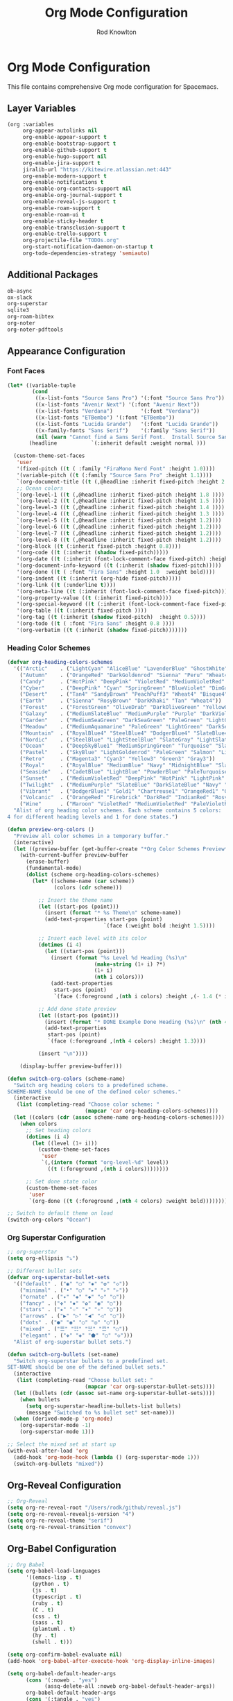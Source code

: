 #+TITLE: Org Mode Configuration
#+AUTHOR: Rod Knowlton

* Org Mode Configuration

This file contains comprehensive Org mode configuration for Spacemacs.

** Layer Variables

#+begin_src emacs-lisp :noweb-ref config-layers
  (org :variables
       org-appear-autolinks nil
       org-enable-appear-support t
       org-enable-bootstrap-support t
       org-enable-github-support t
       org-enable-hugo-support nil
       org-enable-jira-support t
       jiralib-url "https://kitewire.atlassian.net:443"
       org-enable-modern-support t
       org-enable-notifications t
       org-enable-org-contacts-support nil
       org-enable-org-journal-support t
       org-enable-reveal-js-support t
       org-enable-roam-support t
       org-enable-roam-ui t
       org-enable-sticky-header t
       org-enable-transclusion-support t
       org-enable-trello-support t
       org-projectile-file "TODOs.org"
       org-start-notification-daemon-on-startup t
       org-todo-dependencies-strategy 'semiauto)
#+end_src

** Additional Packages

#+begin_src emacs-lisp :noweb-ref additional-packages
  ob-async
  ox-slack
  org-superstar
  sqlite3
  org-roam-bibtex
  org-noter
  org-noter-pdftools
#+end_src

** Appearance Configuration

*** Font Faces
#+begin_src emacs-lisp :noweb no-export :noweb-ref user-config
  (let* ((variable-tuple
          (cond
           ((x-list-fonts "Source Sans Pro") '(:font "Source Sans Pro"))
           ((x-list-fonts "Avenir Next") '(:font "Avenir Next"))
           ((x-list-fonts "Verdana")         '(:font "Verdana"))
           ((x-list-fonts "ETBembo") '(:font "ETBembo"))
           ((x-list-fonts "Lucida Grande")   '(:font "Lucida Grande"))
           ((x-family-fonts "Sans Serif")    '(:family "Sans Serif"))
           (nil (warn "Cannot find a Sans Serif Font.  Install Source Sans Pro."))))
         (headline           `(:inherit default :weight normal )))

    (custom-theme-set-faces
     'user
     '(fixed-pitch ((t ( :family "FiraMono Nerd Font" :height 1.0))))
     '(variable-pitch ((t (:family "Source Sans Pro" :height 1.1))))
     `(org-document-title ((t (,@headline :inherit fixed-pitch :height 2.5 :underline nil))))
     ;; Ocean colors
     `(org-level-1 ((t (,@headline :inherit fixed-pitch :height 1.8 ))))
     `(org-level-2 ((t (,@headline :inherit fixed-pitch :height 1.5 ))))
     `(org-level-3 ((t (,@headline :inherit fixed-pitch :height 1.4 ))))
     `(org-level-4 ((t (,@headline :inherit fixed-pitch :height 1.3 ))))
     `(org-level-5 ((t (,@headline :inherit fixed-pitch :height 1.2))))
     `(org-level-6 ((t (,@headline :inherit fixed-pitch :height 1.2))))
     `(org-level-7 ((t (,@headline :inherit fixed-pitch :height 1.2))))
     `(org-level-8 ((t (,@headline :inherit fixed-pitch :height 1.2))))
     '(org-block ((t (:inherit fixed-pitch :height 0.8))))
     '(org-code ((t (:inherit (shadow fixed-pitch)))))
     '(org-date ((t (:inherit (font-lock-comment-face fixed-pitch) :height 0.9))))
     '(org-document-info-keyword ((t (:inherit (shadow fixed-pitch)))))
     '(org-done ((t ( :font "Fira Sans" :height 1.0  :weight bold))))
     '(org-indent ((t (:inherit (org-hide fixed-pitch)))))
     '(org-link ((t (:underline t))))
     '(org-meta-line ((t (:inherit (font-lock-comment-face fixed-pitch)))))
     '(org-property-value ((t (:inherit fixed-pitch))))
     '(org-special-keyword ((t (:inherit (font-lock-comment-face fixed-pitch)))))
     '(org-table ((t (:inherit fixed-pitch ))))
     '(org-tag ((t (:inherit (shadow fixed-pitch)  :height 0.5))))
     '(org-todo ((t ( :font "Fira Sans" :height 0.8 ))))
     '(org-verbatim ((t (:inherit (shadow fixed-pitch)))))))
#+end_src

*** Heading Color Schemes
#+begin_src emacs-lisp :noweb-ref user-config
  (defvar org-heading-colors-schemes
    '(("Arctic"    . ("LightCyan" "AliceBlue" "LavenderBlue" "GhostWhite" "LightSteelBlue"))
      ("Autumn"    . ("OrangeRed" "DarkGoldenrod" "Sienna" "Peru" "Wheat4"))
      ("Candy"     . ("HotPink" "DeepPink" "VioletRed" "MediumVioletRed" "RosyBrown"))
      ("Cyber"     . ("DeepPink" "Cyan" "SpringGreen" "BlueViolet" "DimGray"))
      ("Desert"    . ("Tan4" "SandyBrown" "PeachPuff3" "Wheat4" "Bisque4"))
      ("Earth"     . ("Sienna" "RosyBrown" "DarkKhaki" "Tan" "Wheat4"))
      ("Forest"    . ("ForestGreen" "OliveDrab" "DarkOliveGreen" "YellowGreen" "DarkSeaGreen"))
      ("Galaxy"    . ("MediumSlateBlue" "MediumPurple" "Purple" "DarkViolet" "SlateGray"))
      ("Garden"    . ("MediumSeaGreen" "DarkSeaGreen" "PaleGreen" "LightGreen" "Gray"))
      ("Meadow"    . ("MediumAquamarine" "PaleGreen" "LightGreen" "DarkSeaGreen" "LightSlateGray"))
      ("Mountain"  . ("RoyalBlue4" "SteelBlue4" "DodgerBlue4" "SlateBlue4" "LightSlateGray"))
      ("Nordic"    . ("SteelBlue" "LightSteelBlue" "SlateGray" "LightSlateGray" "Gray"))
      ("Ocean"     . ("DeepSkyBlue1" "MediumSpringGreen" "Turquoise" "SlateBlue" "CadetBlue"))
      ("Pastel"    . ("SkyBlue" "LightGoldenrod" "PaleGreen" "Salmon" "LightGray"))
      ("Retro"     . ("Magenta3" "Cyan3" "Yellow3" "Green3" "Gray3"))
      ("Royal"     . ("RoyalBlue" "MediumBlue" "Navy" "MidnightBlue" "SlateGray"))
      ("Seaside"   . ("CadetBlue" "LightBlue" "PowderBlue" "PaleTurquoise" "LightSlateGray"))
      ("Sunset"    . ("MediumVioletRed" "DeepPink" "HotPink" "LightPink" "RosyBrown"))
      ("Twilight"  . ("MediumPurple" "SlateBlue" "DarkSlateBlue" "Navy" "DimGray"))
      ("Vibrant"   . ("DodgerBlue1" "Gold1" "Chartreuse1" "OrangeRed1" "Gray50"))
      ("Volcanic"  . ("OrangeRed" "Firebrick" "DarkRed" "IndianRed" "RosyBrown4"))
      ("Wine"      . ("Maroon" "VioletRed" "MediumVioletRed" "PaleVioletRed" "RosyBrown")))
    "Alist of org heading color schemes. Each scheme contains 5 colors:
  4 for different heading levels and 1 for done states.")

  (defun preview-org-colors ()
    "Preview all color schemes in a temporary buffer."
    (interactive)
    (let ((preview-buffer (get-buffer-create "*Org Color Schemes Preview*")))
      (with-current-buffer preview-buffer
        (erase-buffer)
        (fundamental-mode)
        (dolist (scheme org-heading-colors-schemes)
          (let* ((scheme-name (car scheme))
                 (colors (cdr scheme)))

            ;; Insert the theme name
            (let ((start-pos (point)))
              (insert (format "* %s Theme\n" scheme-name))
              (add-text-properties start-pos (point)
                                 `(face (:weight bold :height 1.5))))

            ;; Insert each level with its color
            (dotimes (i 4)
              (let ((start-pos (point)))
                (insert (format "%s Level %d Heading (%s)\n"
                              (make-string (1+ i) ?*)
                              (1+ i)
                              (nth i colors)))
                (add-text-properties
                 start-pos (point)
                 `(face (:foreground ,(nth i colors) :height ,(- 1.4 (* i 0.1)))))))

            ;; Add done state preview
            (let ((start-pos (point)))
              (insert (format "* DONE Example Done Heading (%s)\n" (nth 4 colors)))
              (add-text-properties
               start-pos (point)
               `(face (:foreground ,(nth 4 colors) :height 1.3))))

            (insert "\n"))))

      (display-buffer preview-buffer)))

  (defun switch-org-colors (scheme-name)
    "Switch org heading colors to a predefined scheme.
  SCHEME-NAME should be one of the defined color schemes."
    (interactive
     (list (completing-read "Choose color scheme: "
                           (mapcar 'car org-heading-colors-schemes))))
    (let ((colors (cdr (assoc scheme-name org-heading-colors-schemes))))
      (when colors
        ;; Set heading colors
        (dotimes (i 4)
          (let ((level (1+ i)))
            (custom-theme-set-faces
             'user
             `(,(intern (format "org-level-%d" level))
               ((t (:foreground ,(nth i colors))))))))
        
        ;; Set done state color
        (custom-theme-set-faces
         'user
         `(org-done ((t (:foreground ,(nth 4 colors) :weight bold))))))))
  
  ;; Switch to default theme on load
  (switch-org-colors "Ocean")
#+end_src

*** Org Superstar Configuration
#+begin_src emacs-lisp :noweb-ref user-config
  ;; org-superstar
  (setq org-ellipsis "⤵")

  ;; Different bullet sets
  (defvar org-superstar-bullet-sets
    '(("default" . ("◉" "○" "✸" "✿" "◇"))
      ("minimal" . ("•" "○" "▸" "▹" "▹"))
      ("ornate" . ("✦" "◈" "◆" "◇" "○"))
      ("fancy" . ("✤" "✸" "✿" "◉" "○"))
      ("stars" . ("★" "☆" "✦" "✧" "○"))
      ("arrows" . ("▶" "▷" "◀" "◁" "○"))
      ("dots" . ("●" "◉" "○" "◎" "○"))
      ("mixed" . ("☰" "☷" "☵" "☲" "○"))
      ("elegant" . ("❖" "◈" "⬟" "○" "◇")))
    "Alist of org-superstar bullet sets.")

  (defun switch-org-bullets (set-name)
    "Switch org-superstar bullets to a predefined set.
  SET-NAME should be one of the defined bullet sets."
    (interactive
     (list (completing-read "Choose bullet set: "
                           (mapcar 'car org-superstar-bullet-sets))))
    (let ((bullets (cdr (assoc set-name org-superstar-bullet-sets))))
      (when bullets
        (setq org-superstar-headline-bullets-list bullets)
        (message "Switched to %s bullet set" set-name)))
    (when (derived-mode-p 'org-mode)
      (org-superstar-mode -1)
      (org-superstar-mode 1)))

  ;; Select the mixed set at start up
  (with-eval-after-load 'org
    (add-hook 'org-mode-hook (lambda () (org-superstar-mode 1)))
    (switch-org-bullets "mixed"))
#+end_src

** Org-Reveal Configuration

#+begin_src emacs-lisp :noweb-ref user-config
  ;; Org-Reveal
  (setq org-re-reveal-root "/Users/rodk/github/reveal.js")
  (setq org-re-reveal-revealjs-version "4")
  (setq org-re-reveal-theme "serif")
  (setq org-re-reveal-transition "convex")
#+end_src

** Org-Babel Configuration

#+begin_src emacs-lisp :noweb-ref user-config
  ;; Org Babel
  (setq org-babel-load-languages
        '((emacs-lisp . t)
          (python . t)
          (js . t)
          (typescript . t)
          (ruby . t)
          (C . t)
          (css . t)
          (sass . t)
          (plantuml . t)
          (hy . t)
          (shell . t)))

  (setq org-confirm-babel-evaluate nil)
  (add-hook 'org-babel-after-execute-hook 'org-display-inline-images)

  (setq org-babel-default-header-args
        (cons '(:noweb . "yes")
              (assq-delete-all :noweb org-babel-default-header-args))
        org-babel-default-header-args
        (cons '(:tangle . "yes")
              (assq-delete-all :tangle org-babel-default-header-args))
        org-babel-default-header-args
        (cons '(:comments . "both")
              (assq-delete-all :comments org-babel-default-header-args)))
#+end_src

** PlantUML Configuration

#+begin_src emacs-lisp :noweb-ref user-config
  ;; PlantUML
  (setq org-plantuml-jar-path "/usr/local/Cellar/plantuml/1.2021.0/libexec/plantuml.jar")
  (setq org-plantuml-exec-mode 'jar)
#+end_src

** YAML Support for Org-Babel

#+begin_src emacs-lisp :noweb-ref user-config
  ;; Custom Yaml support for org-babel
  (defun org-babel-execute:yaml (body params) body)
#+end_src

** Custom Functions

*** Copy for Claude
#+begin_src emacs-lisp :noweb-ref user-config
  (require 'thingatpt)
  (defun rk/maybe-filename-with-line()
    "Return the filename at point if it exists, otherwise nil."
    (save-excursion
      (let ((filename (thing-at-point 'filename)))
        (if (and filename (file-exists-p filename))
            filename
          nil))))

  (defun rk/target-file-and-line()
    "Returns a string with the file name and current line."
    (interactive)
    (let ((filename (file-name-nondirectory (buffer-file-name)))
          (line-num (line-number-at-pos)))
      (concat "File: " filename ", Line " (number-to-string line-num))))

  (defun rk/reference-for-claude()
    "Return a description of the context."
    (let ((target-filename (rk/maybe-filename-with-line)))
      (if target-filename
          (concat "Target: " target-filename)
        (rk/target-file-and-line))))

  (defun rk/clip-for-claude()
    "Kills the region and changes the first element of the kill ring."
    (interactive)
    (when (region-active-p)
      (let ((reference-context (rk/reference-for-claude))
            (text-to-copy (buffer-substring-no-properties (region-beginning) (region-end))))
        (copy-region-as-kill (region-beginning) (region-end))
        (kill-new (concat reference-context "\n\n" text-to-copy))
        (message "Copied for Claude with reference: %s" reference-context))))
#+end_src

** Encryption Setup

#+begin_src emacs-lisp :noweb-ref user-config
  ;; epa encryption
  (require 'epa-file)
  (setq exec-path (append exec-path '("/opt/homebrew/bin")))
  (custom-set-variables '(epg-gpg-program "gpg"))
  (epa-file-enable)
#+end_src

** Org Keybindings

#+begin_src emacs-lisp :noweb-ref private-key-bindings
  ;; Org-specific keybindings can be added here
#+end_src